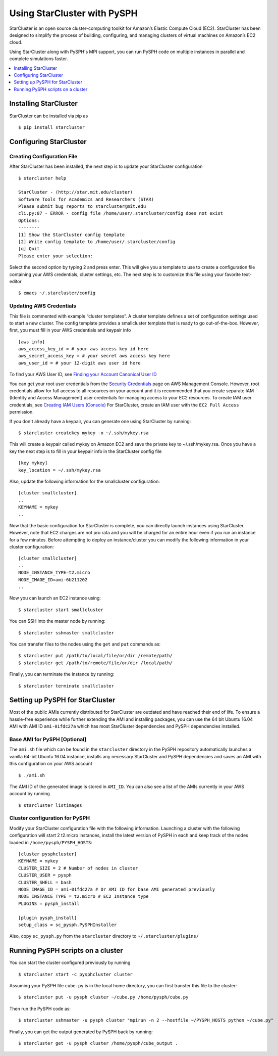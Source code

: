 .. _starcluster-docs:

==============================
Using StarCluster with PySPH
==============================

StarCluster is an open source cluster-computing toolkit for Amazon’s Elastic
Compute Cloud (EC2). StarCluster has been designed to simplify the process of
building, configuring, and managing clusters of virtual machines on Amazon’s
EC2 cloud.

Using StarCluster along with PySPH's MPI support, you can run PySPH code on
multiple instances in parallel and complete simulations faster.

.. contents::
    :local:
    :depth: 1

Installing StarCluster
++++++++++++++++++++++

StarCluster can be installed via pip as ::

  $ pip install starcluster

Configuring StarCluster
+++++++++++++++++++++++

Creating Configuration File
```````````````````````````

After StarCluster has been installed, the next step is to update your
StarCluster configuration ::

  $ starcluster help

  StarCluster - (http://star.mit.edu/cluster)
  Software Tools for Academics and Researchers (STAR)
  Please submit bug reports to starcluster@mit.edu
  cli.py:87 - ERROR - config file /home/user/.starcluster/config does not exist
  Options:
  --------
  [1] Show the StarCluster config template
  [2] Write config template to /home/user/.starcluster/config
  [q] Quit
  Please enter your selection:

Select the second option by typing 2 and press enter. This will give you a
template to use to create a configuration file containing your AWS credentials,
cluster settings, etc. The next step is to customize this file using your
favorite text-editor ::

  $ emacs ~/.starcluster/config

Updating AWS Credentials
````````````````````````

This file is commented with example “cluster templates”. A cluster template
defines a set of configuration settings used to start a new cluster. The config
template provides a smallcluster template that is ready to go
out-of-the-box. However, first, you must fill in your AWS credentials and
keypair info ::

  [aws info]
  aws_access_key_id = # your aws access key id here
  aws_secret_access_key = # your secret aws access key here
  aws_user_id = # your 12-digit aws user id here

To find your AWS User ID, see `Finding your Account Canonical User ID
<http://docs.aws.amazon.com/general/latest/gr/acct-identifiers.html#FindingCanonicalId>`_

You can get your root user credentials from the `Security Credentials
<https://console.aws.amazon.com/iam/home?#security_credential>`_ page on AWS
Management Console. However, root credentials allow for full access to all
resources on your account and it is recommended that you create separate IAM
(Identity and Access Management) user credentials for managing access to your
EC2 resources. To create IAM user credentials, see `Creating IAM Users
(Console)
<http://docs.aws.amazon.com/IAM/latest/UserGuide/id_users_create.html#id_users_create_console>`_
For StarCluster, create an IAM user with the ``EC2 Full Access`` permission.


If you don't already have a keypair, you can generate one using StarCluster by
running::

  $ starcluster createkey mykey -o ~/.ssh/mykey.rsa

This will create a keypair called mykey on Amazon EC2 and save the private key
to ~/.ssh/mykey.rsa. Once you have a key the next step is to fill in your
keypair info in the StarCluster config file ::

  [key mykey]
  key_location = ~/.ssh/mykey.rsa

Also, update the following information for the smallcluster configuration::

  [cluster smallcluster]
  ..
  KEYNAME = mykey
  ..

Now that the basic configuration for StarCluster is complete, you can directly
launch instances using StarCluster. However, note that EC2 charges are not pro
rata and you will be charged for an entire hour even if you run an instance for
a few minutes. Before attempting to deploy an instance/cluster you can modify
the following information in your cluster configuration::

  [cluster smallcluster]
  ..
  NODE_INSTANCE_TYPE=t2.micro
  NODE_IMAGE_ID=ami-6b211202
  ..

Now you can launch an EC2 instance using::

  $ starcluster start smallcluster

You can SSH into the master node by running::

  $ starcluster sshmaster smallcluster

You can transfer files to the nodes using the ``get`` and ``put`` commands as::

  $ starcluster put /path/to/local/file/or/dir /remote/path/
  $ starcluster get /path/to/remote/file/or/dir /local/path/

Finally, you can terminate the instance by running::

  $ starcluster terminate smallcluster

Setting up PySPH for StarCluster
++++++++++++++++++++++++++++++++

Most of the public AMIs currently distributed for StarCluster are outdated and
have reached their end of life. To ensure a hassle-free experience while
further extending the AMI and installing packages, you can use the 64 bit
Ubuntu 16.04 AMI with AMI ID ``ami-01fdc27a`` which has most StarCluster
dependencies and PySPH dependencies installed.

Base AMI for PySPH [Optional]
`````````````````````````````

The ``ami.sh`` file which can be found in the ``starcluster`` directory in the
PySPH repository automatically launches a vanilla 64-bit Ubuntu 16.04 instance,
installs any necessary StarCluster and PySPH dependencies and saves an AMI with
this configuration on your AWS account ::

  $ ./ami.sh

The AMI ID of the generated image is stored in ``AMI_ID``. You can also see a
list of the AMIs currently in your AWS account by running ::

  $ starcluster listimages

Cluster configuration for PySPH
```````````````````````````````

Modify your StarCluster configuration file with the following
information. Launching a cluster with the following configuration will start 2
t2.micro instances, install the latest version of PySPH in each and keep track
of the nodes loaded in ``/home/pysph/PYSPH_HOSTS``::

   [cluster pysphcluster]
   KEYNAME = mykey
   CLUSTER_SIZE = 2 # Number of nodes in cluster
   CLUSTER_USER = pysph
   CLUSTER_SHELL = bash
   NODE_IMAGE_ID = ami-01fdc27a # Or AMI ID for base AMI generated previously
   NODE_INSTANCE_TYPE = t2.micro # EC2 Instance type
   PLUGINS = pysph_install

   [plugin pysph_install]
   setup_class = sc_pysph.PySPHInstaller

Also, copy ``sc_pysph.py`` from the ``starcluster`` directory to
``~/.starcluster/plugins/``

Running PySPH scripts on a cluster
++++++++++++++++++++++++++++++++++

You can start the cluster configured previously by running ::

  $ starcluster start -c pysphcluster cluster

Assuming your PySPH file ``cube.py`` is in the local home directory, you can
first transfer this file to the cluster::

  $ starcluster put -u pysph cluster ~/cube.py /home/pysph/cube.py

Then run the PySPH code as::

  $ starcluster sshmaster -u pysph cluster "mpirun -n 2 --hostfile ~/PYSPH_HOSTS python ~/cube.py"

Finally, you can get the output generated by PySPH back by running::

  $ starcluster get -u pysph cluster /home/pysph/cube_output .
